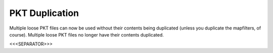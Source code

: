 PKT Duplication
```````````````

Multiple loose PKT files can now be used without their contents being
duplicated (unless you duplicate the mapfilters, of course). Multiple
loose PKT files no longer have their contents duplicated.

.. versionadded:: 0.1



<<<SEPARATOR>>>
